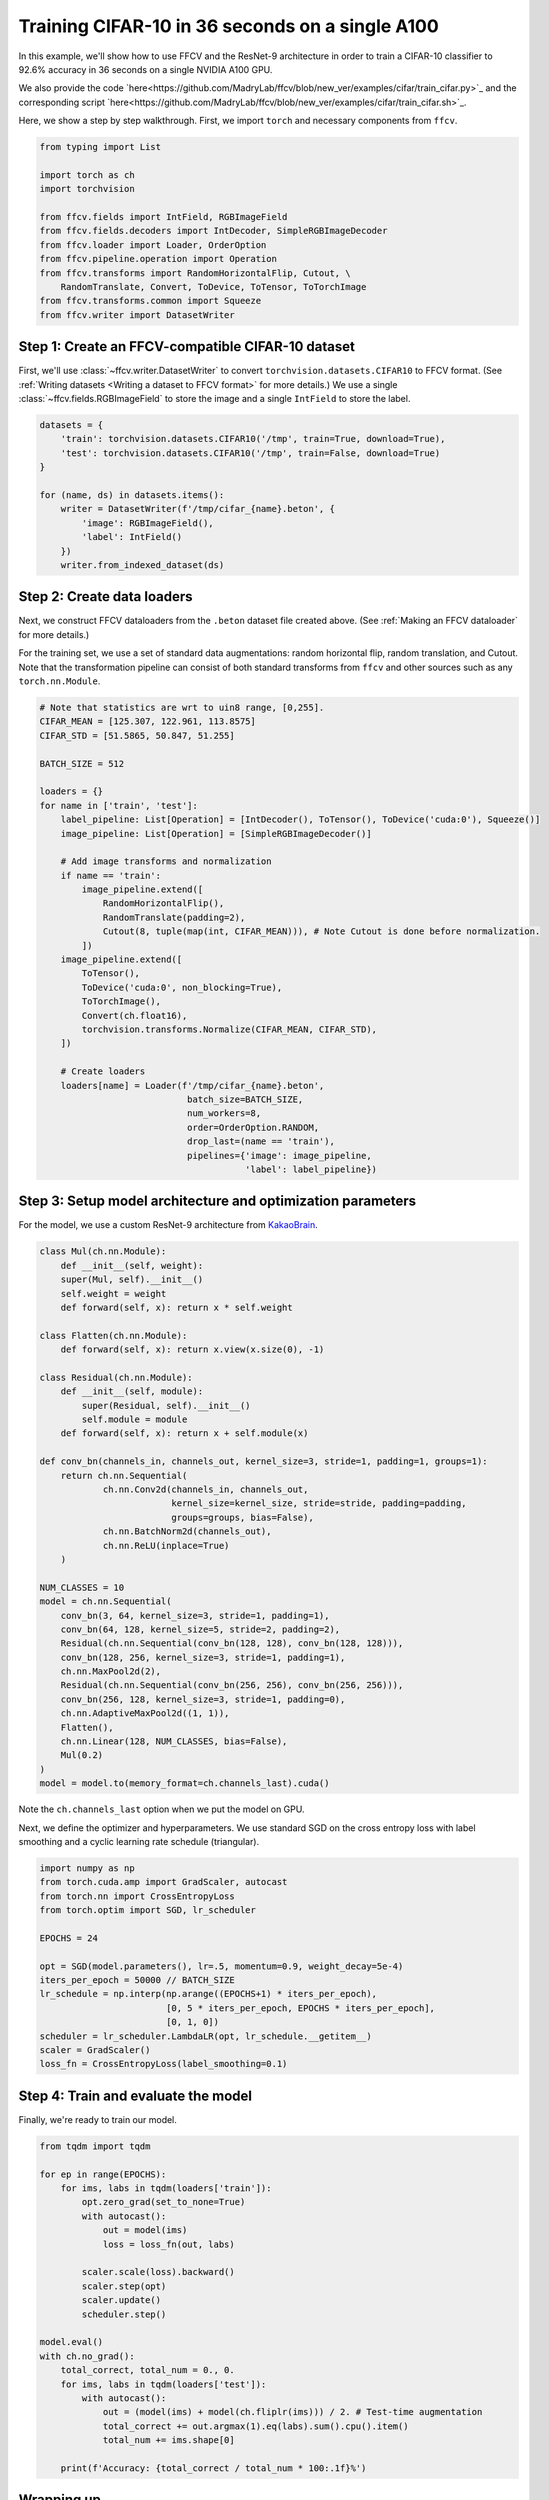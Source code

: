 Training CIFAR-10 in 36 seconds on a single A100
================================================

In this example, we'll show how to use FFCV and the ResNet-9 architecture in
order to train a CIFAR-10 classifier to 92.6% accuracy in 36 seconds on a single NVIDIA A100 GPU.

We also provide the code `here<https://github.com/MadryLab/ffcv/blob/new_ver/examples/cifar/train_cifar.py>`_ and the corresponding script `here<https://github.com/MadryLab/ffcv/blob/new_ver/examples/cifar/train_cifar.sh>`_.

Here, we show a step by step walkthrough.
First, we import ``torch`` and necessary components from ``ffcv``.

.. code-block:: python

    from typing import List

    import torch as ch
    import torchvision

    from ffcv.fields import IntField, RGBImageField
    from ffcv.fields.decoders import IntDecoder, SimpleRGBImageDecoder
    from ffcv.loader import Loader, OrderOption
    from ffcv.pipeline.operation import Operation
    from ffcv.transforms import RandomHorizontalFlip, Cutout, \
        RandomTranslate, Convert, ToDevice, ToTensor, ToTorchImage
    from ffcv.transforms.common import Squeeze
    from ffcv.writer import DatasetWriter


Step 1: Create an FFCV-compatible CIFAR-10 dataset
--------------------------------------------------

First, we'll use :class:`~ffcv.writer.DatasetWriter`
to convert ``torchvision.datasets.CIFAR10`` to FFCV format.
(See :ref:`Writing datasets <Writing a dataset to FFCV format>` for more details.)
We use a single :class:`~ffcv.fields.RGBImageField` to store the image and a single ``IntField`` to store the label.

.. code-block:: python

    datasets = {
        'train': torchvision.datasets.CIFAR10('/tmp', train=True, download=True),
        'test': torchvision.datasets.CIFAR10('/tmp', train=False, download=True)
    }

    for (name, ds) in datasets.items():
        writer = DatasetWriter(f'/tmp/cifar_{name}.beton', {
            'image': RGBImageField(),
            'label': IntField()
        })
        writer.from_indexed_dataset(ds)


Step 2: Create data loaders
-----------------------------------------

Next, we construct FFCV dataloaders from the ``.beton`` dataset file created above.
(See :ref:`Making an FFCV dataloader` for more details.)

For the training set, we use a set of standard data augmentations: random horizontal flip,
random translation, and Cutout.
Note that the transformation pipeline can consist of both standard transforms from ``ffcv`` and other sources such as any ``torch.nn.Module``.

.. code-block:: python

    # Note that statistics are wrt to uin8 range, [0,255].
    CIFAR_MEAN = [125.307, 122.961, 113.8575]
    CIFAR_STD = [51.5865, 50.847, 51.255]

    BATCH_SIZE = 512

    loaders = {}
    for name in ['train', 'test']:
        label_pipeline: List[Operation] = [IntDecoder(), ToTensor(), ToDevice('cuda:0'), Squeeze()]
        image_pipeline: List[Operation] = [SimpleRGBImageDecoder()]

        # Add image transforms and normalization
        if name == 'train':
            image_pipeline.extend([
                RandomHorizontalFlip(),
                RandomTranslate(padding=2),
                Cutout(8, tuple(map(int, CIFAR_MEAN))), # Note Cutout is done before normalization.
            ])
        image_pipeline.extend([
            ToTensor(),
            ToDevice('cuda:0', non_blocking=True),
            ToTorchImage(),
            Convert(ch.float16),
            torchvision.transforms.Normalize(CIFAR_MEAN, CIFAR_STD),
        ])

        # Create loaders
        loaders[name] = Loader(f'/tmp/cifar_{name}.beton',
                                batch_size=BATCH_SIZE,
                                num_workers=8,
                                order=OrderOption.RANDOM,
                                drop_last=(name == 'train'),
                                pipelines={'image': image_pipeline,
                                           'label': label_pipeline})


Step 3: Setup model architecture and optimization parameters
-------------------------------------------------------------

For the model, we use a custom ResNet-9 architecture from `KakaoBrain <https://github.com/wbaek/torchskeleton>`_.

.. code-block:: python

    class Mul(ch.nn.Module):
        def __init__(self, weight):
        super(Mul, self).__init__()
        self.weight = weight
        def forward(self, x): return x * self.weight

    class Flatten(ch.nn.Module):
        def forward(self, x): return x.view(x.size(0), -1)

    class Residual(ch.nn.Module):
        def __init__(self, module):
            super(Residual, self).__init__()
            self.module = module
        def forward(self, x): return x + self.module(x)

    def conv_bn(channels_in, channels_out, kernel_size=3, stride=1, padding=1, groups=1):
        return ch.nn.Sequential(
                ch.nn.Conv2d(channels_in, channels_out,
                             kernel_size=kernel_size, stride=stride, padding=padding,
                             groups=groups, bias=False),
                ch.nn.BatchNorm2d(channels_out),
                ch.nn.ReLU(inplace=True)
        )

    NUM_CLASSES = 10
    model = ch.nn.Sequential(
        conv_bn(3, 64, kernel_size=3, stride=1, padding=1),
        conv_bn(64, 128, kernel_size=5, stride=2, padding=2),
        Residual(ch.nn.Sequential(conv_bn(128, 128), conv_bn(128, 128))),
        conv_bn(128, 256, kernel_size=3, stride=1, padding=1),
        ch.nn.MaxPool2d(2),
        Residual(ch.nn.Sequential(conv_bn(256, 256), conv_bn(256, 256))),
        conv_bn(256, 128, kernel_size=3, stride=1, padding=0),
        ch.nn.AdaptiveMaxPool2d((1, 1)),
        Flatten(),
        ch.nn.Linear(128, NUM_CLASSES, bias=False),
        Mul(0.2)
    )
    model = model.to(memory_format=ch.channels_last).cuda()

Note the ``ch.channels_last`` option when we put the model on GPU.


Next, we define the optimizer and hyperparameters.
We use standard SGD on the cross entropy loss with label smoothing and a cyclic learning rate schedule (triangular).

.. code-block:: python

    import numpy as np
    from torch.cuda.amp import GradScaler, autocast
    from torch.nn import CrossEntropyLoss
    from torch.optim import SGD, lr_scheduler

    EPOCHS = 24

    opt = SGD(model.parameters(), lr=.5, momentum=0.9, weight_decay=5e-4)
    iters_per_epoch = 50000 // BATCH_SIZE
    lr_schedule = np.interp(np.arange((EPOCHS+1) * iters_per_epoch),
                            [0, 5 * iters_per_epoch, EPOCHS * iters_per_epoch],
                            [0, 1, 0])
    scheduler = lr_scheduler.LambdaLR(opt, lr_schedule.__getitem__)
    scaler = GradScaler()
    loss_fn = CrossEntropyLoss(label_smoothing=0.1)



Step 4: Train and evaluate the model
-------------------------------------

Finally, we're ready to train our model.

.. code-block:: python

    from tqdm import tqdm

    for ep in range(EPOCHS):
        for ims, labs in tqdm(loaders['train']):
            opt.zero_grad(set_to_none=True)
            with autocast():
                out = model(ims)
                loss = loss_fn(out, labs)

            scaler.scale(loss).backward()
            scaler.step(opt)
            scaler.update()
            scheduler.step()

    model.eval()
    with ch.no_grad():
        total_correct, total_num = 0., 0.
        for ims, labs in tqdm(loaders['test']):
            with autocast():
                out = (model(ims) + model(ch.fliplr(ims))) / 2. # Test-time augmentation
                total_correct += out.argmax(1).eq(labs).sum().cpu().item()
                total_num += ims.shape[0]

        print(f'Accuracy: {total_correct / total_num * 100:.1f}%')


Wrapping up
-----------

It's that simple! In this tutorial, we used FFCV to train a CIFAR-10 classifier to 92.6% accuracy in 36 seconds.

For a different example, see :ref:`Large-Scale Linear Regression`.
